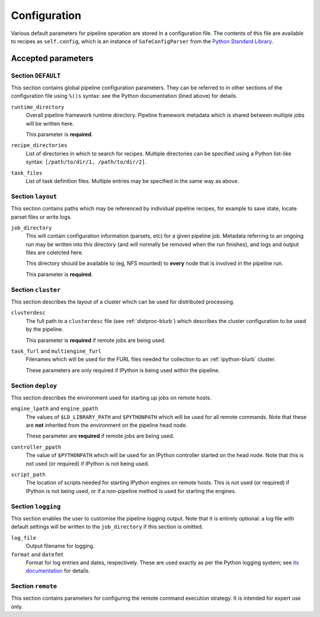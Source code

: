 .. _config-file:

*************
Configuration
*************

Various default parameters for pipeline operation are stored in a
configuration file. The contents of this file are available to recipes as
``self.config``, which is an instance of ``SafeConfigParser`` from the `Python
Standard Library <http://docs.python.org/library/configparser.html>`_.

Accepted parameters
===================

Section ``DEFAULT``
-------------------

This section contains global pipeline configuration parameters. They can be
referred to in other sections of the configuration file using ``%()s`` syntax:
see the Python documentation (lined above) for details.

``runtime_directory``
    Overall pipeline framework runtime directory. Pipeline framework metadata
    which is shared between multiple jobs will be written here.

    This parameter is **required**.

``recipe_directories``
    List of directories in which to search for recipes. Multiple directories
    can be specified using a Python list-like syntax: ``[/path/to/dir/1,
    /path/to/dir/2]``.

``task_files``
    List of task definition files. Multiple entries may be specified in the
    same way as above.

Section ``layout``
------------------

This section contains paths which may be referenced by individual pipeline
recipes, for example to save state, locate parset files or write logs.

``job_directory``
    This will contain configuration information (parsets, etc) for a given
    pipeline job. Metadata referring to an ongoing run may be written into
    this directory (and will normally be removed when the run finishes),
    and logs and output files are colelcted here.

    This directory should be available to (eg, NFS mounted) to **every** node
    that is involved in the pipeline run.

    This parameter is **required**.

Section ``cluster``
-------------------

This section describes the layout of a cluster which can be used for
distributed processing.

``clusterdesc``
    The full path to a ``clusterdesc`` file (see :ref:`distproc-blurb`)
    which describes the cluster configuration to be used by the pipeline.

    This parameter is **required** if remote jobs are being used.

``task_furl`` and ``multiengine_furl``
    Filenames which will be used for the FURL files needed for collection to an
    :ref:`ipython-blurb` cluster.

    These parameters are only required if IPython is being used within the
    pipeline.

Section ``deploy``
------------------

This section describes the environment used for starting up jobs on remote
hosts.

``engine_lpath`` and ``engine_ppath``
    The values of ``$LD_LIBRARY_PATH`` and ``$PYTHONPATH`` which will be used
    for all remote commands. Note that these are **not** inherited from the
    environment on the pipeline head node.

    These parameter are **required** if remote jobs are being used.

``controller_ppath``
    The value of ``$PYTHONPATH`` which will be used for an IPython controller
    started on the head node. Note that this is not used (or required) if
    IPython is not being used.

``script_path``
    The location of scripts needed for starting IPython engines on remote
    hosts. This is not used (or required) if IPython is not being used, or if
    a non-pipeline method is used for starting the engines.

Section ``logging``
-------------------

This section enables the user to customise the pipeline logging output. Note
that it is entirely optional: a log file with default settings will be written
to the ``job_directory`` if this section is omitted.

``log_file``
    Output filename for logging.

``format`` and ``datefmt``
    Format for log entries and dates, respectively. These are used exactly as
    per the Python logging system; see `its documentation
    <http://docs.python.org/library/logging.html#formatters>`_ for details.

Section ``remote``
------------------

This section contains parameters for configuring the remote command execution
strategy. It is intended for expert use only.
